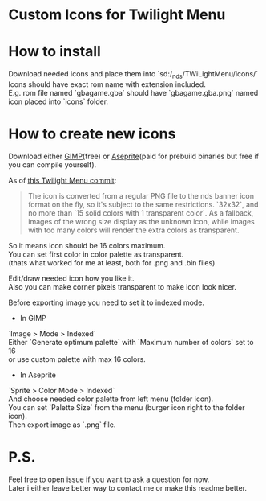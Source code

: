 #+STARTUP: indent

* Custom Icons for Twilight Menu

* How to install
Download needed icons and place them into `sd:/_nds/TWiLightMenu/icons/`\\
Icons should have exact rom name with extension included.\\
E.g. rom file named `gbagame.gba` should have `gbagame.gba.png` named icon placed into `icons` folder.

* How to create new icons
Download either [[https://www.gimp.org/downloads/][GIMP]](free) or [[https://www.aseprite.org/download/][Aseprite]](paid for prebuild binaries but free if you can compile yourself).

As of [[https://github.com/DS-Homebrew/TWiLightMenu/pull/1800][this Twilight Menu commit]]:
#+begin_quote
The icon is converted from a regular PNG file to the nds banner icon
format on the fly, so it's subject to the same restrictions. `32x32`,
and no more than `15 solid colors with 1 transparent color`. As a
fallback, images of the wrong size display as the unknown icon, while
images with too many colors will render the extra colors as
transparent.
#+end_quote
So it means icon should be 16 colors maximum.\\
You can set first color in color palette as transparent.\\
(thats what worked for me at least, both for .png and .bin files)

Edit/draw needed icon how you like it.\\
Also you can make corner pixels transparent to make icon look nicer.

Before exporting image you need to set it to indexed mode.
  - In GIMP\\
  `Image > Mode > Indexed`\\
  Either `Generate optimum palette` with `Maximum number of colors` set to 16\\
  or use custom palette with max 16 colors.
  - In Aseprite\\
  `Sprite > Color Mode > Indexed`\\
  And choose needed color palette from left menu (folder icon).\\
  You can set `Palette Size` from the menu (burger icon right to the folder icon).\\
Then export image as `.png` file.

* P.S.
Feel free to open issue if you want to ask a question for now.\\
Later i either leave better way to contact me or make this readme better.
